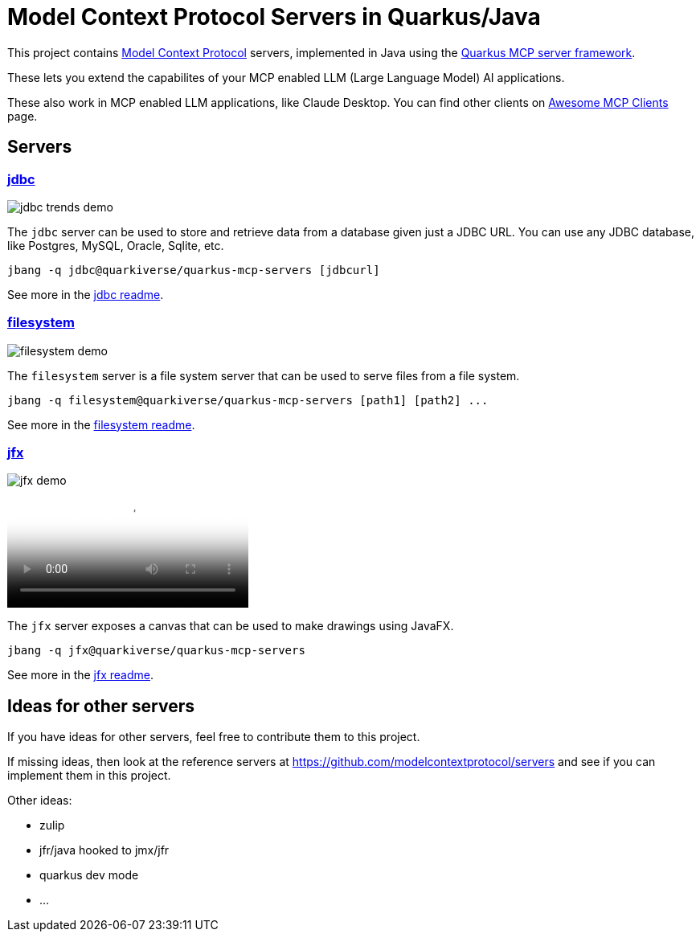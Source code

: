 # Model Context Protocol Servers in Quarkus/Java

This project contains https://modelcontextprotocol.io/[Model Context Protocol] servers,
implemented in Java using the https://github.com/quarkiverse/quarkus-mcp-server[Quarkus MCP server framework].

These lets you extend the capabilites of your MCP enabled LLM (Large Language Model) AI applications.

These also work in MCP enabled LLM applications, like Claude Desktop. You can find other clients on
https://github.com/punkpeye/awesome-mcp-clients[Awesome MCP Clients] page.

## Servers

### link:jdbc[jdbc]

image::jdbc/images/jdbc-trends-demo.png[]

The `jdbc` server can be used to store and retrieve data from a database given just a JDBC URL. You can use any JDBC database, like Postgres, MySQL, Oracle, Sqlite, etc.

```
jbang -q jdbc@quarkiverse/quarkus-mcp-servers [jdbcurl]
```

See more in the link:jdbc/README.adoc[jdbc readme].

### link:filesystem[filesystem]

image::filesystem/images/filesystem-demo.png[]

The `filesystem` server is a file system server that can be used to serve files from a file system.

```
jbang -q filesystem@quarkiverse/quarkus-mcp-servers [path1] [path2] ...
```

See more in the link:filesystem/README.adoc[filesystem readme].

### link:jfx[jfx]

image::jfx/images/jfx-demo.png[]

video::jfx/images/jfx-demo.mp4[JFX Demo]

The `jfx` server exposes a canvas that can be used to make drawings using JavaFX.

```
jbang -q jfx@quarkiverse/quarkus-mcp-servers
```

See more in the link:jfx/README.adoc[jfx readme].

## Ideas for other servers

If you have ideas for other servers, feel free to contribute them to this project.

If missing ideas, then look at the reference servers at https://github.com/modelcontextprotocol/servers and see if you can implement them in this project.

Other ideas:

- zulip
- jfr/java hooked to jmx/jfr
- quarkus dev mode
- ...


